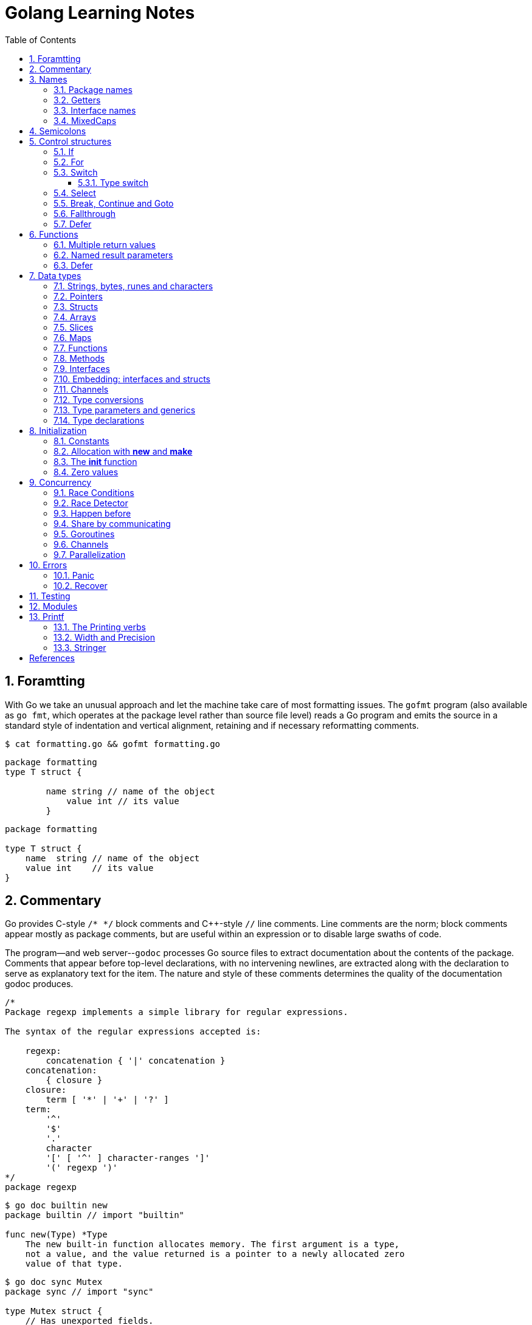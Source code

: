 = Golang Learning Notes
:page-categories: ["go"]
:page-date: 2020-04-07 09:24:39 +0800
:page-layout: post
:page-revdate: 2022-06-13 08:49:20 +0800
:page-tags: ["go"]
:toc:
:toclevels: 5
:sectnums:

== Foramtting

With Go we take an unusual approach and let the machine take care of most formatting issues. The `gofmt` program (also available as `go fmt`, which operates at the package level rather than source file level) reads a Go program and emits the source in a standard style of indentation and vertical alignment, retaining and if necessary reformatting comments.

[,sh]
----
$ cat formatting.go && gofmt formatting.go
----

[,go]
----
package formatting
type T struct {

        name string // name of the object
            value int // its value
        }
----

[,go]
----
package formatting

type T struct {
    name  string // name of the object
    value int    // its value
}
----

== Commentary

Go provides C-style `/* */` block comments and C{pp}-style `//` line comments. Line comments are the norm; block comments appear mostly as package comments, but are useful within an expression or to disable large swaths of code.

The program--and web server--`godoc` processes Go source files to extract documentation about the contents of the package. Comments that appear before top-level declarations, with no intervening newlines, are extracted along with the declaration to serve as explanatory text for the item. The nature and style of these comments determines the quality of the documentation godoc produces.

[,go]
----
/*
Package regexp implements a simple library for regular expressions.

The syntax of the regular expressions accepted is:

    regexp:
        concatenation { '|' concatenation }
    concatenation:
        { closure }
    closure:
        term [ '*' | '+' | '?' ]
    term:
        '^'
        '$'
        '.'
        character
        '[' [ '^' ] character-ranges ']'
        '(' regexp ')'
*/
package regexp
----

[,console]
----
$ go doc builtin new
package builtin // import "builtin"

func new(Type) *Type
    The new built-in function allocates memory. The first argument is a type,
    not a value, and the value returned is a pointer to a newly allocated zero
    value of that type.
----

[,console]
----
$ go doc sync Mutex
package sync // import "sync"

type Mutex struct {
    // Has unexported fields.
}
    A Mutex is a mutual exclusion lock. The zero value for a Mutex is an
    unlocked mutex.

    A Mutex must not be copied after first use.

func (m *Mutex) Lock()
func (m *Mutex) Unlock()
----

== Names

The visibility of a name outside a package is determined by whether its first character is upper case.

=== Package names

* By convention, packages are given lower case, single-word names; there should be no need for underscores or mixedCaps.
* Another convention is that the package name is the base name of its source directory; the package in `src/encoding/base64` is imported as "[.code]``encoding/base64``" but has name `base64`, not `encoding_base64` and not `encodingBase64`.
* Use the package structure to help you choose good names.
** The importer of a package will use the name to refer to its contents, so exported names in the package can use that fact to avoid stutter.
+
For instance, the buffered reader type in the `bufio` package is called `Reader`, not `BufReader`, because users see it as `bufio.Reader`, which is a clear, concise name.
 ** Moreover, because imported entities are always addressed with their package name, `bufio.Reader` does not conflict with `io.Reader`.
 ** Similarly, the function to make new instances of `ring.Ring`—which is the definition of a constructor in Go—would normally be called `NewRing`, but since `Ring` is the only type exported by the package, and since the package is called `ring`, it's called just `New`, which clients of the package see as `ring.New`.

=== Getters

* Go doesn't provide automatic support for getters and setters.
* There's nothing wrong with providing getters and setters yourself, and it's often appropriate to do so, but it's neither idiomatic nor necessary to put `Get` into the getter's name.
* If you have a field called `owner` (lower case, unexported), the getter method should be called `Owner` (upper case, exported), not `GetOwner`.
* A setter function, if needed, will likely be called `SetOwner`.
* Both names read well in practice:
+
[source,go]
----
owner := obj.Owner()
if owner != user {
    obj.SetOwner(user)
}
----

=== Interface names

* By convention, one-method interfaces are named by the method name plus an `-er` suffix or similar modification to construct an agent noun: `Reader`, `Writer`, `Formatter`, `CloseNotifier` etc.

* There are a number of such names and it's productive to honor them and the function names they capture.

* `Read`, `Write`, `Close`, `Flush`, `String` and so on have canonical signatures and meanings.

* To avoid confusion, don't give your method one of those names unless it has the same signature and meaning.

* Conversely, if your type implements a method with the same meaning as a method on a well-known type, give it the same name and signature; call your string-converter method `String` not `ToString`.

=== MixedCaps

Finally, the convention in Go is to use `MixedCaps` or `mixedCaps` rather than underscores to write multiword names.

== Semicolons

* Like C, Go's formal grammar uses semicolons to terminate statements, but unlike in C, those semicolons do not appear in the source.
+
> If the newline comes after a token that could end a statement, insert a semicolon.

* Idiomatic Go programs have semicolons only in places such as for loop clauses, to separate the initializer, condition, and continuation elements.

* They are also necessary to separate multiple statements on a line, should you write code that way.

== Control structures

* There is no `do` or `while` loop, only a slightly generalized `for`; `switch` is more flexible;

* `if` and `switch` accept an optional initialization statement like that of `for`;

* `break` and `continue` statements take an optional label to identify what to break or continue;

* and there are new control structures including a _type switch_ and a _multiway communications multiplexer_, `select`.

* There are no parentheses and the bodies must always be brace-delimited.

=== If

[,go]
----
if x > 0 {
    return y
}
----

[,go]
----
if f, err: = os.Open(name); err != nil {
   return err
}
----

=== For

[,go]
----
// Like a C for
for init; condition; post { }

// Like a C while
for condition { }

// Like a C for(;;)
for { }

// Like a C do-while
for {
    // do something
    if condition; {
        break
    }
}
----

If you're looping over an array, slice, string, or map, or reading from a channel, a `range` clause can manage the loop.

[,go]
----
for key, value := range map {
}

// If you only need the second item in the range (the value),
// use the blank identifier, an underscore, to discard the first:
for _, value := range map {
}

for index, value := range array {
}

for value := range channel {
}
----

For strings, the `range` does more work for you, breaking out individual Unicode code points by parsing the UTF-8. Erroneous encodings consume one byte and produce the replacement rune U+FFFD. (The name (with associated builtin type) `rune` is Go terminology for a single Unicode code point.)

[,go]
----
for pos, char := range "日本\x80語" { // \x80 is an illegal UTF-8 encoding
    fmt.Printf("character %#U starts at byte position %d\n", char, pos)
}
// Output:
// character U+65E5 '日' starts at byte position 0
// character U+672C '本' starts at byte position 3
// character U+FFFD '�' starts at byte position 6
// character U+8A9E '語' starts at byte position 7
----

Go has no comma operator and `pass:c[++]` and `--` are statements not expressions. Thus if you want to run multiple variables in a for you should use parallel assignment (although that precludes {pp} and --).

[,go]
----
// Reverse a
for i, j := 0, len(a)-1; i < j; i, j = i+1, j-1 {
    a[i], a[j] = a[j], a[i]
}
----

=== Switch

Go's switch is more general than C's.

* The expressions need not be constants or even integers,
* the cases are evaluated top to bottom until a match is found,
* and if the `switch` has no expression it switches on `true`.
* It's therefore possible--and idiomatic--to write an `if-else-if-else` chain as a `switch`.
* There is no automatic fall through, but cases can be presented in comma-separated lists.
* Although they are not nearly as common in Go as some other C-like languages, `break` statements can be used to terminate a `switch` early.
* Sometimes, though, it's necessary to break out of a surrounding loop, not the switch, and in Go that can be accomplished by putting a label on the loop and "breaking" to that label.
* Of course, the `continue` statement also accepts an optional label but it applies only to loops.

[,go]
----
switch os := runtime.GOOS; os {
case "darwin":
	fmt.Println("OS X.")
case "linux":
	fmt.Println("Linux.")
default:
	// freebsd, openbsd,
	// plan9, windows...
	fmt.Printf("%s.\n", os)
}
----

[,go]
----
Loop:
    for n := 0; n < len(src); n += size {
        switch {
        case src[n] < sizeOne:
            if validateOnly {
                break
            }
            size = 1
            update(src[n])

        case src[n] < sizeTwo:
            if n+1 >= len(src) {
                err = errShortInput
                break Loop
            }
            if validateOnly {
                break
            }
            size = 2
            update(src[n] + src[n+1]<<shift)
        }
    }
----

==== Type switch

A switch can also be used to discover the dynamic type of an interface variable.

* Such a _type switch_ uses the syntax of a _type assertion_ with the keyword `type` inside the parentheses.
* If the switch declares a variable in the expression, the variable will have the corresponding type in each clause.
* It's also idiomatic to reuse the name in such cases, in effect declaring a new variable with the same name but a different type in each case.

[,go]
----
var t interface{}
t = functionOfSomeType()
switch t := t.(type) {
default:
	fmt.Printf("unexpected type %T\n", t) // %T prints whatever type t has
case bool:
	fmt.Printf("boolean %t\n", t) // t has type bool
case int:
	fmt.Printf("integer %d\n", t) // t has type int
case *bool:
	fmt.Printf("pointer to boolean %t\n", *t) // t has type *bool
case *int:
	fmt.Printf("pointer to integer %d\n", *t) // t has type *int
}
----

=== Select

The `select` statement lets a goroutine wait on multiple communication operations.

A `select` blocks until one of its cases can run, then it executes that case. It chooses one at random if multiple are ready. 

The `default` case in a `select` is run if no other case is ready.

Use a `default` case to try a send or receive without blocking:

[source,go]
----
func main() {
	tick := time.Tick(100 * time.Millisecond)
	boom := time.After(500 * time.Millisecond)
	for {
		select {
		case <-tick:
			fmt.Println("tick.")
		case <-boom:
			fmt.Println("BOOM!")
			return
		default:
			fmt.Println("    .")
			time.Sleep(50 * time.Millisecond)
		}
	}
}
----

=== Break, Continue and Goto

A `break` statement terminates execution of the *innermost* `for`, `switch`, or `select` statement within the same function.

A `continue` statement begins the next iteration of the *innermost* `for` loop at its post statement within the same function. 

A `goto` statement transfers control to the statement with the corresponding *label* within the same function. 

[source,go]
----
func main() {
	tick := time.Tick(100 * time.Millisecond)
	boom := time.After(500 * time.Millisecond)

RawLoop:
	for {
		select {
		case <-tick:
			fmt.Println("tick.")
			continue RawLoop // just for demo, needless
		case <-boom:
			fmt.Println("BOOM!")
			break RawLoop
		default:
			fmt.Println(".   .")
			time.Sleep(50 * time.Millisecond)
			goto RawLoop // just for demo, needless
		}
	}
}
----

=== Fallthrough

A `fallthrough` statement transfers control to the first statement of the next case clause in an expression `switch` statement. It may be used only as the final non-empty statement in such a clause. 

[source,go]
----
switch {
case 10 > 11:
	fmt.Println("10 > 11")
case 1 < 5:
	fmt.Println("1 < 5")
	fallthrough
case 1 > 10:
	fmt.Println("1 > 10 ?")
}
// Output:
// 1 < 5
// 1 > 10 ?
----

=== Defer

A `defer` statement invokes a function whose execution is deferred to the moment the surrounding function returns, either because the surrounding function executed a return statement, reached the end of its function body, or because the corresponding goroutine is panicking. 

[source,go]
----
defer func() {
	e := recover()
	fmt.Printf("%s\n", e)
}()

defer func() {
	fmt.Println(". . .")
}()

panic(fmt.Sprintf("Oops, I'm NOT myself."))
// Output:
// . . .
// Oops, I'm NOT myself.
----

[source,go]
----
godir, err := os.Open("/usr/local/go")
if err != nil {
	log.Printf("%s\n", err)
	defer godir.Close()
}
----

== Functions

=== Multiple return values

[,go]
----
func (file *File) Write(b []byte) (n int, err error)
----

=== Named result parameters

* The return or result "parameters" of a Go function can be given names and used as regular variables, just like the incoming parameters.

* When named, they are initialized to the zero values for their types when the function begins;

* if the function executes a `return` statement with no arguments, the current values of the result parameters are used as the returned values.

=== Defer

* Go's `defer` statement schedules a function call (the _deferred_ function) to be run immediately before the function executing the `defer` returns.

* The arguments to the deferred function (which include the receiver if the function is a method) are evaluated when the _defer_ executes, not when the _call_ executes.
+
[source,go]
----
func main() {
	v := 10
	defer fmt.Println(3 * v) // 30

	defer func() {
		fmt.Println(v) // 20
	}()

	defer func(x int) {
		fmt.Println(x) // 10
	}(v)

	v = 20
	_ = v
}

// Output:
// 10
// 20
// 30
----

* It's an unusual but effective way to deal with situations such as resources that must be released regardless of which path a function takes to return.
+
[source,go]
----
func ReadFile(filename string) ([]byte, error) {
    f, err := os.Open(filename)
    if err != nil {
        return nil, err
    }
    defer f.Close()
    return ReadAll(f)
}
----

* Deferred functions are executed in LIFO order (stacking style).
+
[source,go]
----
for i := 0; i < 5; i++ {
	defer fmt.Printf("%d ", i)
}
// Output:
// 4 3 2 1 0
----
+
[source,go]
----
// All function values created by this loop "capture"
// and share the same variable—an addressable storage location,
// not its value at that particular moment.
for i := 0; i < 5; i++ {
    defer func() {
        fmt.Print(i, " ")
    }()
}
// Output:
// 5 5 5 5 5
----
+
[source,go]
----
for i := 0; i < 5; i++ {
    // declares inner i, intialized to outer i
    i := i
    defer func() {
        fmt.Print(i, " ")
    }()
}
// Output:
// 4 3 2 1 0
----

== Data types

[source,go]
----
// any is an alias for interface{} and is equivalent to interface{} in all ways.
// (go1.18)
any

// comparable is an interface that is implemented by all comparable types
// (booleans, numbers, strings, pointers, channels, arrays of comparable types,
// structs whose fields are all comparable types). The comparable interface may
// only be used as a type parameter constraint, not as the type of a variable.
// (go1.18)
comparable

bool // true false

string

int8  int16  int32  int64
uint8 uint16 uint32 uint64 uintptr
int uint // either 32 or 64 bits

byte // alias for uint8

rune // alias for int32
     // represents a Unicode code point

float32 float64

complex64 complex128

// more types
pointers structs array slices maps functions interfaces channels
----

=== Strings, bytes, runes and characters

* Go source code is always UTF-8.
* A string holds arbitrary bytes.
* A string literal, absent byte-level escapes, always holds valid UTF-8 sequences.
* Those sequences represent Unicode code points, called runes.
* No guarantee is made in Go that characters in strings are normalized.

[,go]
----
const nihongo = "日本語"
for _, runeValue := range nihongo {
	fmt.Printf("%#U ", runeValue)
}
fmt.Println()
// U+65E5 '日' U+672C '本' U+8A9E '語'

for index := 0; index < len(nihongo); index++ {
	fmt.Printf("%x ", nihongo[index])
}
fmt.Println()
// e6 97 a5 e6 9c ac e8 aa 9e

for index := 0; index < len(nihongo); index++ {
	fmt.Printf("%q ", nihongo[index])
}
fmt.Println()
// 'æ' '\u0097' '¥' 'æ' '\u009c' '¬' 'è' 'ª' '\u009e'

for index := 0; index < len(nihongo); index++ {
	fmt.Printf("%+q ", nihongo[index])
}
fmt.Println()
// '\u00e6' '\u0097' '\u00a5' '\u00e6' '\u009c' '\u00ac' '\u00e8' '\u00aa' '\u009e'
----


=== Pointers

[,go]
----
// A pointer holds the memory address of a value.
// Unlike C, Go has no pointer arithmetic.

// The type `*T` is a pointer to a `T` value. Its zero value is `nil`.
var p *int

i := 42
// The `&` operator generates a pointer to its operand.
p = &i

// The `*` operator ("dereferencing" or "indirecting") denotes the pointer's underlying value.
*p = 21
----

=== Structs

[,go]
----
// A struct is a collection of fields.
type Vertex struct {
    X, Y int
}

var (
    // A struct literal denotes a newly allocated struct value by listing the values of its fields.
    v1 = Vertex{1, 2}  // has type Vertex

    // You can list just a subset of fields by using the Name: syntax.
    // (And the order of named fields is irrelevant.)
    v2 = Vertex{X: 1}  // Y:0 is implicit
    v3 = Vertex{}      // X:0 and Y:0

    // The special prefix & returns a pointer to the struct value
    p  = &Vertex{1, 2} // has type *Vertex
)

func main() {
    // Struct fields are accessed using a dot.
    p.X = 1e9
    fmt.Println(v1, p, v2, v3)
}
----

=== Arrays

* The type `[n]T` is an array of `n` values of type `T`.

* Arrays are values. Assigning one array to another copies all the elements.
+
In particular, if you pass an array to a function, it will receive a copy of the array, not a pointer to it.

* The size of an array is part of its type.
+
The types `[10]int` and `[20]int` are distinct, so arrays cannot be resized.

[,go]
----
var a [2]string
a[0] = "Hello"
a[1] = "World"

// an array literal
primes := [6]int{2, 3, 5, 7, 11, 13}
----

=== Slices

* A slice, on the other hand, is a dynamically-sized, flexible view into the elements of an array.

* The type `[]T` is a slice with elements of type `T`.

* A slice is formed by specifying two indices, a low and high bound, separated by a colon:
+
[,go]
----
// This selects a half-open range which includes the first element, but excludes the last one.
a[low : high]
----

* The following expression creates a slice which includes elements 1 through 3 of `a`:
+
[,go]
----
a[1:4]
----

*Slices are like references to arrays*

* A slice does not store any data, it just describes a section of an underlying array.

* A slice hold references to an underlying array, and if you assign one slice to another, both refer to the same array.

* Changing the elements of a slice modifies the corresponding elements of its underlying array.

* Other slices that share the same underlying array will see those changes.

*Slice literals*

* A slice literal is like an array literal without the length.
+
[,go]
----
[]bool{true, true, false}
----

*Slice defaults*

* When slicing, you may omit the high or low bounds to use their defaults instead.
* The default is zero for the low bound and the length of the slice for the high bound.
+
[,go]
----
// For the array
var a [10]int
// these slice expressions are equivalent:
a[0:10]
a[:10]
a[0:]
a[:]
----

*Slice length and capacity*

* A slice has both a _length_ and a _capacity_.

* The length of a slice is the number of elements it contains.

* The capacity of a slice is the number of elements in the underlying array, counting from the first element in the slice.

* The length and capacity of a slice `s` can be obtained using the expressions `len(s)` and `cap(s)`.

* You can extend a slice's length by re-slicing it, provided it has sufficient capacity.

*Nil slices*

* The zero value of a slice is `nil`.
* A `nil` slice has a length and capacity of 0 and has no underlying array.

*Appending to a slice*

* It is common to append new elements to a slice, and so Go provides a built-in `append` function.
+
[,go]
----
  func append(s []T, vs ...T) []T
----

* The resulting value of `append` is a slice containing all the elements of the original slice plus the provided values.
* If the backing array of `s` is too small to fit all the given values a bigger array will be allocated. The returned slice will point to the newly allocated array.
+
[,go]
----
  var s []int

  // append works on nil slices.
  s = append(s, 0)

  // The slice grows as needed.
  s = append(s, 1)

  // We can add more than one element at a time.
  s = append(s, 2, 3, 4)
----

=== Maps

* Maps are a convenient and powerful built-in data structure that associate values of one type (the key) with values of another type (the element or value).

* The *key* can be of any type that is _comparable_ for which the _equality operator_ is defined.
+
The language spec defines the https://go.dev/ref/spec#Comparison_operators[Comparison operators] precisely, in short, _comparable_ types are boolean, numeric, string, pointer, channel, and interface types, and structs or arrays that contain only those types.<<BLOGMAPS>>
+
Notably absent from the list are slices, maps, and functions; these types cannot be compared using `==`, and may not be used as map keys.

* Slices cannot be used as map keys, because equality is not defined on them.

* Like slices, maps hold references to an underlying data structure.
+
If you pass a map to a function that changes the contents of the map, the changes will be visible in the caller.

* The zero value of a map is `nil`.
+
A `nil` map has no keys, nor can keys be added.

* Map literals are like struct literals, but the keys are required.
+
[,go]
----
var m map[string]int // <nil>
m = map[string]int{
    "hello": 100,
    "world": 200,
}
----

* The `make` function returns a map of the given type with an optional capacity hint as arguments, initialized and ready for use.
+
[,go]
----
// m := make(map[string]int, 100)
m := make(map[string]int)

// insert or update an element
m["Answer"] = 42

// delete an element:
// The delete function doesn’t return anything, and will do nothing if the specified key doesn’t exist.
delete(m, "Answer")

// retrieve an element
// If the requested key doesn’t exist, we get the value type’s zero value. 
v := m["Answer"]

// test that a key is present with a two-value assignment
v, ok := m["Answer"]
----

=== Functions

* Functions are values too. They can be passed around just like other values.

* Function values may be used as function arguments and return values.

* Go functions may be closures.

** A closure is a function value that references variables from outside its body.

** The function may access and assign to the referenced variables; in this sense the function is "bound" to the variables.
+
[source,go]
----
func adder() func(int) int {
	sum := 0
	return func(x int) int {
		sum += x
		return sum
	}
}

func w(s func(int) int, i int) int {
	return s(i)
}

func main() {
	pos, neg := adder(), adder()
	for i := 1; i <= 3; i++ {
		fmt.Printf("%+d, %+2d\n", w(pos, i), neg(-i))
	}
}

// Output:
// +1, -1
// +3, -3
// +6, -6
----

=== Methods

* Go does not have classes.
+
However, you can define methods on any _named type_ (except a pointer or an interface).

* A method is a function with a special receiver argument.
+
The receiver appears in its own argument list between the `func` keyword and the method name.
+
You can only declare a method with a receiver whose type is defined in the same package as the method.

*Choosing a value or pointer receiver*

* There are two reasons to use a pointer receiver.

** The first is so that the method can modify the value that its receiver points to.

** The second is to avoid copying the value on each method call.
+
This can be more efficient if the receiver is a large struct, for example.

* In general, all methods on a given type should have either value or pointer receivers, but not a mixture of both.

* The rule about pointers vs. values for receivers is that value methods can be invoked on pointers and values, but pointer methods can only be invoked on pointers.
+
This rule arises because pointer methods can modify the receiver; invoking them on a value would cause the method to receive a copy of the value, so any modifications would be discarded. The language therefore disallows this mistake.
+
There is a handy exception, though. When the value is addressable, the language takes care of the common case of invoking a pointer method on a value by inserting the address operator automatically.
+
[,go]
----
package bufio // import "bufio"

func (b *Reader) Read(p []byte) (n int, err error)

func (b *Writer) Write(p []byte) (nn int, err error)
----

*Nil is a valid receiver value*

* Just as some functions allow nil pointers as arguments, so do some methods for their receiver, especially if `nil` is a meaningful zero value of the type, as with maps and slices.

* When you define a type whose methods allow `nil` as a receiver value, it's worth pointing this out explicitly in its documentation comment.

=== Interfaces

An interface type defines a *type set*.

* A variable of interface type can store a value of any type that is in the type set of the interface. Such a type is said to _implement the interface_.

* The value of an uninitialized variable of interface type is `nil`.

* An interface type is specified by a list of *interface elements*.
+
An interface element is either a *method* or a *type* element, where a type element is a union of one or more type terms. A type term is either a single type or a single underlying type. 

Interfaces in Go provide a way to specify the behavior of an object: _if something can do this, then it can be used here_.

*Interfaces are implemented implicitly*

* A type implements an interface by implementing its methods. There is no explicit declaration of intent, no "implements" keyword.

* Implicit interfaces decouple the definition of an interface from its implementation, which could then appear in any package without prearrangement.

*Interface values*

* Under the hood, interface values can be thought of as a tuple of a value and a concrete type:
+
An interface value holds a value of a specific underlying concrete type.
+
[,subs="+quotes"]
----
_(value, type)_
----

* Calling a method on an interface value executes the method of the same name on its underlying type.

*Interface values with nil underlying values*

* If the concrete value inside the interface itself is nil, the method will be called with a *nil receiver*.

* In some languages this would trigger a null pointer exception, but in Go it is common to write methods that gracefully handle being called with a nil receiver.

* Note that an interface value that holds a nil concrete value is itself non-nil.
+
[source,go]
----
type I interface {
	M()
}

type T struct{}

func (t *T) M() {
	if t == nil {
		fmt.Println("<nil receiver>")
		return
	}
}

func main() {
	var i I // `i` is nil
	// i.M() // runtime error: invalid memory address or nil pointer dereference
	var t *T
	i = t // `i` is not nil, but the concrete type `t` is nil
	i.M()
	fmt.Printf("%v, %T\n", i, i)

	i = &T{} // the concrete type `t` is not nil
	i.M()
	fmt.Printf("%v, %T\n", i, i)
}

// Output:
// <nil receiver>
// <nil>, *main.T
// &{}, *main.T
----

*Nil interface values*

* A nil interface value holds neither value nor concrete type.
* Calling a method on a nil interface is a run-time error because there is no type inside the interface tuple to indicate which concrete method to call.
+
[,go]
----
var i I
fmt.Printf("(%v, %T)\n", i, i)
i.M()
// (<nil>, <nil>)
// panic: runtime error: invalid memory address or nil pointer dereference
----

*The empty interface*

* The interface type that specifies zero methods is known as the empty interface:
+
[,go]
----
interface{}
----

* An empty interface may hold values of any type. (Every type implements at least zero methods.)
* Empty interfaces are used by code that handles values of unknown type.
* For convenience, the predeclared type `any` is an alias for the empty interface.
+
[,console]
----
$ go doc builtin.any
package builtin // import "builtin"

type any = interface{}
    any is an alias for interface{} and is equivalent to interface{} in all
    ways.
----

*Basic interfaces*

* Interfaces whose type sets can be defined entirely by a list of methods are called *basic interfaces*.
+
[source,go]
----
// A simple File interface.
interface {
	Read([]byte) (int, error)
	Write([]byte) (int, error)
	Close() error
}
----

*Embedded interfaces*

* In a slightly more general form an interface T may use a (possibly qualified) interface type name E as an interface element, which is called *embedding* interface E in T.

* The type set of T is the *intersection* of the type sets defined by T's explicitly declared methods and the type sets of T’s embedded interfaces.
+
In other words, the type set of T is the set of all types that implement all the explicitly declared methods of T and also all the methods of E. 
+
[source,go]
----
type Reader interface {
	Read(p []byte) (n int, err error)
	Close() error
}

type Writer interface {
	Write(p []byte) (n int, err error)
	Close() error
}

// ReadWriter's methods are Read, Write, and Close.
type ReadWriter interface {
	Reader  // includes methods of Reader in ReadWriter's method set
	Writer  // includes methods of Writer in ReadWriter's method set
}
----

*  When embedding interfaces, methods with the same names must have identical signatures.
+
[source,go]
----
type ReadCloser interface {
	Reader   // includes methods of Reader in ReadCloser's method set
	Close()  // illegal: signatures of Reader.Close and Close are different
}
----

*General interfaces*

> Azure AI | ChatGPT 4
>
> In Go, *general interfaces* are used to define *type constraints* for *type parameters* in *generic* functions and data structures. [ChatGpt4]
>
> [source,go]
> ----
> // Comparable is an interface that defines a type constraint using
> // a union of types (int, float64, and string). This means that a
> // type parameter satisfying the Comparable constraint must be one
> // of these types.
> type Comparable interface {
> 	int | float64 | string
> }
> 
> // The Max function is defined as a generic function using the type
> // parameter T. The type parameter is specified within square brackets
> // ([T Comparable]). It means that the function can work with any type
> // T that satisfies the Comparable constraint.
> func Max[T Comparable](a, b T) T {
> 	if a > b {
> 		return a
> 	}
> 	return b
> }
> 
> // The Max function is called with different types of arguments (int,
> // float64, and string). The type parameter T is replaced with the actual
> // type of the arguments at each call, allowing the function to work with
> // different types while maintaining type safety.
> func main() {
> 	fmt.Println(Max(3, 4))           // int
> 	fmt.Println(Max(2.5, 3.7))       // float64
> 	fmt.Println(Max("apple", "cat")) // string
> }
> ----
>
> In summary, while you can't assign a concrete type to a general interface, general interfaces are used to specify what types can be used with a generic function or data structure.
>
> These type constraints allow you to create flexible and reusable generic code while maintaining type safety.

* In their most general form, an interface element may also be an arbitrary type term `T`, or a term of the form `~T` specifying the *underlying type* `T`, or a union of terms `t1|t2|…|tn`.

* By construction, an interface's type set never contains an interface type.
+
[,go]
----
// An interface representing only the type int.
interface {
	int
}

// An interface representing all types with underlying type int.
interface {
	~int
}

// An interface representing all types with underlying type int that implement the String method.
interface {
	~int
	String() string
}

// An interface representing an empty type set: there is no type that is both an int and a string.
//
// This code defines an interface that no concrete type satisfies because there is no type that is
// both an int and a string. It is not the same as an empty interface (interface{}), which any type
// can satisfy. This code snippet is used to illustrate the concept of an unsatisfiable interface
// in the Go language specification. (Azure AI | ChatGPT 4)
// 
// While this interface can be compiled, it cannot be used in practical terms because no type can
// satisfy the constraints. It's a theoretical construct to show the capabilities and limitations of
// the type constraint system in Go. (Azure AI | ChatGPT 4)
interface {
	int
	string
}
----

* In a term of the form `~T`, the underlying type of `T` must be itself, and `T` cannot be an interface.
+
--
> Azure AI | ChatGPT 4
>
> The tilde symbol `~` defines a type set constraint that includes the underlying type of T as well as any other types whose underlying type is the same as T.
>
> In this context, "underlying type" refers to the actual type without any type aliases or defined types based on it.
>
> * "The underlying type of T must be itself": This means that when defining a type set constraint using `~T`, the type T must not be a type alias or a defined type based on another type. Instead, T must be a "base" type, such as int, float64, or a struct type.
>
> * "T cannot be an interface": This condition states that the type T in a type set constraint using ~T should not be an interface type. This is because interface types don't have a specific underlying type that can be used in the type set definition.
--
+
[,go]
----
type MyInt int

type MyI interface {
	~[]byte  // the underlying type of []byte is itself
	~MyInt   // illegal: the underlying type of MyInt is not MyInt
	~error   // illegal: error is an interface
}
----

* Union elements denote unions of type sets:
+
[,go]
----
// The Float interface represents all floating-point types
// (including any named types whose underlying types are
// either float32 or float64).
type Float interface {
	~float32 | ~float64
}
----

*Generality*

* If a type exists only to implement an interface and will never have exported methods beyond that interface, there is no need to export the type itself.

* Exporting just the interface makes it clear the value has no interesting behavior beyond what is described in the interface.

* It also avoids the need to repeat the documentation on every instance of a common method.

* In such cases, the constructor should return an interface value rather than the implementing type.

*Interface conversions and type assertions*

* A type assertion provides access to an interface value's underlying concrete value.
+
[,go]
----
t := i.(T)
----
+
This statement asserts that the interface value `i` holds the concrete type `T` and assigns the underlying `T` value to the variable `t`.
+
If `i` does not hold a `T`, the statement will trigger a panic.

* To test whether an interface value holds a specific type, a type assertion can return two values: the underlying value and a boolean value that reports whether the assertion succeeded.
+
[,go]
----
t, ok := i.(T)
----
+
If `i` holds a `T`, then `t` will be the underlying value and `ok` will be `true`.
+
If not, `ok` will be `false` and `t` will be the zero value of type `T`, and no panic occurs.

*Type switches*

* The declaration in a type switch has the same syntax as a type assertion `i.(T)`, but the specific type `T` is replaced with the keyword `type`.
+
[,go]
----
switch v := i.(type) {
case T:
    // here v has type T
case S:
    // here v has type S
default:
    // no match; here v has the same type as i
}
----

=== Embedding: interfaces and structs

* Go does not provide the typical, type-driven notion of subclassing, but it does have the ability to "`borrow`" pieces of an implementation by embedding types within a struct or interface.
+
[,go]
----
  package io // import "io"

  type Reader interface {
      Read(p []byte) (n int, err error)
  }

  type Writer interface {
      Write(p []byte) (n int, err error)
  }

  // ReadWriter is the interface that combines the Reader and Writer interfaces.
  type ReadWriter interface {
      Reader
      Writer
  }
----
+
[,go]
----
  package bufio // import "bufio"

  type Reader struct {
      // Has unexported fields.
  }

  func (b *Reader) Read(p []byte) (n int, err error)

  type Writer struct {
      // Has unexported fields.
  }

  func (b *Writer) Write(p []byte) (nn int, err error)

  // ReadWriter stores pointers to a Reader and a Writer.
  // It implements io.ReadWriter.
  type ReadWriter struct {
      *Reader
      *Writer
  }
----

* There's an important way in which embedding differs from subclassing.

** When we embed a type, the methods of that type become methods of the outer type, but when they are invoked the receiver of the method is the inner type, not the outer one.
+
For example, when the `Read` method of a `bufio.ReadWriter` is invoked, the receiver is the `reader` field of the `ReadWriter`, not the `ReadWriter` itself.
+
[,go]
----
type Reader struct {
}

func (r *Reader) Read() {
	fmt.Println("Read")
}

type Writer struct {
}

func (r *Writer) Write() {
	fmt.Println("Write")
}

type ReadWriter struct {
	*Reader
	*Writer
}

func main() {
	rw := ReadWriter{}
	rw.Read() // same as rw.Reader.Read()
	rw.Reader.Read()
	// Output:
	// Read
	// Read
}
----
* Embedding types introduces the problem of name conflicts but the rules to resolve them are simple.
** First, a field or method `X` hides any other item `X` in a more deeply nested part of the type.
** Second, if the same name appears at the same nesting level, it is usually an error.
+
However, if the duplicate name is never mentioned in the program outside the type definition, it is OK.
+
This qualification provides some protection against changes made to types embedded from outside; there is no problem if a field is added that conflicts with another field in another subtype if neither field is ever used.

=== Channels

* Channels are a typed conduit through which you can send and receive values with the channel operator, `+<-+`.
+
[,go]
----
ch <- v    // Send v to channel ch.
v := <-ch  // Receive from ch, and assign value to v.

// (The data flows in the direction of the arrow.)
----

* Like maps and slices, channels must be created before use:
+
[,go]
----
// By default, sends and receives block until the other side is ready.
// This allows goroutines to synchronize without explicit locks or condition variables.
blockChan := make(chan int)

// Sends to a buffered channel block only when the buffer is full.
// Receives block when the buffer is empty.
bufChan := make(chan int, 100)
----

* A sender can `close` a channel to indicate that no more values will be sent.

** After calling close, and after any previously sent values have been received, receive operations will return the zero value for the channel's type without blocking. 

** Note that it is only necessary to close a channel if the receiver is looking for a close. Closing the channel is a control signal on the channel indicating that no more data follows.

** The multi-valued assignment form of the receive operator reports whether a received value was sent before the channel was closed.
+
[,go]
----
// ok is false if there are no more values to receive and the channel is closed.
v, ok := <-ch
----

** The loop for `v := range c` receives values from the channel repeatedly until it is closed.

** Attempting to close an already-closed channel causes a panic, as does closing a nil channel.

** Sending to a closed channel causes a run-time panic.

** *Note*: Only the sender should close a channel, never the receiver.
+
Sending on a closed channel will cause a panic.

** *Another note*: Channels aren't like files; you don't usually need to close them.
+
Closing is only necessary when the receiver must be told there are no more values coming, such as to terminate a `range` loop.

* A channel may be constrained only to send or only to receive by assignment or explicit conversion.
+
[,go]
----
func main() {
	var (
		_ = make(chan int)   // bidirectional
		_ = make(<-chan int) // receive-only
		_ = make(chan<- int) // send-only
	)

	ch := make(chan int)

	// send-only
	go func(ch chan<- int) {
		for i := 0; i < 3; i++ {
			ch <- i
		}
		close(ch)
	}(ch)

	// receive-only
	go func(ch <-chan int) {
		for v := range ch {
			fmt.Println(v)
		}
	}(ch)

	time.Sleep(time.Millisecond)
	// Output:
	// 0
	// 1
	// 2
}
----
+
[,go]
----
func main() {
	ch1 := make(chan int)
	ch2 := make(chan int, 2) // buffering channel
	quit := make(chan int)

	go func() {
		for i := 1; ; i++ {
			ch1 <- 2 * i
			time.Sleep(time.Duration(rand.Intn(1e3)) * time.Millisecond)
		}
	}()

	go func(ch chan<- int) {
		for i := 1; ; i++ {
			ch <- 2*i + 1
			time.Sleep(time.Duration(rand.Intn(1e3)) * time.Millisecond)
		}
	}(ch2)

	go func() {
		<-time.After(time.Duration(5e3) * time.Millisecond)
		quit <- 0
	}()

	//  The select statement lets a goroutine wait on multiple communication operations.
	//  A select blocks until one of its cases can run, then it executes that case.
	//  It chooses one at random if multiple are ready.
	ch3 := make(chan int)
	timeout := time.After(500 * time.Millisecond)

	go func() {
		defer close(ch3)
		for {
			// multiplexing: ch1 + ch2 => ch3
			select {
			case ch3 <- <-ch1:
			case ch3 <- <-ch2:
			case <-timeout:
				fmt.Println("You're too slow.")
				return
			case <-quit:
				fmt.Println("Quit.")
				return
			}
		}
	}()

	for v := range ch3 {
		fmt.Println(v)
	}
}
----

=== Type conversions

The expression `T(v)` converts the value `v` to the type `T`.

[,go]
----
// Some numeric conversions:

var i int = 42
var f float64 = float64(i)
var u uint = uint(f)

// Or, put more simply:

i := 42
f := float64(i)
u := uint(f)
----

=== Type parameters and generics

Go functions can be written to work on multiple types using type parameters. The type parameters of a function appear between brackets, before the function's arguments.

[,go]
----
func Index[T comparable](s []T, x T) int
----

This declaration means that `s` is a slice of any type `T` that fulfills the built-in constraint `comparable`. `x` is also a value of the same type.

`comparable` is a useful constraint that makes it possible to use the `==` and `!=` operators on values of the type.

[,go]
----
func main() {
	si := []int{10, 20, 15, -10}
	fmt.Println(Index(si, 15))

	ss := []string{"foo", "bar", "baz"}
	fmt.Println(Index(ss, "buz"))
}
// Output:
// 2
// -1

// Index returns the index of x in s, or -1 if not found.
func Index[T comparable](s []T, x T) int {
	for i, v := range s {
		// v and x are type T, which has the comparable
		// constraint, so we can use == here.
		if x == v {
			return i
		}
	}
	return -1
}
----

In addition to _generic functions_, Go also supports generic types. A type can be parameterized with a type parameter, which could be useful for implementing _generic data structures_.

[,go]
----
package main

import (
	"fmt"
	"strings"

	"golang.org/x/exp/constraints"
)

type ComparableOrdered interface {
	comparable
	constraints.Ordered
}

// List represents a singly-linked list that holds
// values of `ComparableOrdered` type.
type List[T ComparableOrdered] struct {
	next *List[T]
	val  T
}

func (head *List[T]) append(vals ...T) {
	var a = func(val T) {
		tail := head
		for tail.next != nil {
			tail = tail.next
		}
		tail.next = &List[T]{val: val}
	}
	for _, val := range vals {
		a(val)
	}
}
func (head *List[T]) max() T {
	max := head.val
	node := head.next
	for node != nil {
		if node.val > max {
			max = node.val
		}
		node = node.next
	}
	return max
}

func (head *List[T]) String() string {
	var b strings.Builder
	node := head
	for node != nil {
		fmt.Fprintf(&b, "%v", node.val)
		node = node.next
		if node != nil {
			fmt.Fprint(&b, " -> ")
		}
	}
	return b.String()
}

func main() {
	list := &List[int]{val: 20}
	list.append(10, 30, 60)
	list.append(40)
	fmt.Printf("list: %v\n", list)
	fmt.Printf("max: %v", list.max())
	// Output:
	// list: 20 -> 60 -> 30 -> 10 -> 40
	// max: 60
}
----

=== Type declarations

A type declaration binds an identifier, the type name, to a type. Type declarations come in two forms: alias declarations and type definitions. 

// TODO

== Initialization

=== Constants

* Constants are declared like variables, but with the `const` keyword.
* Constants cannot be declared using the `:=` syntax.
* Constants are created at compile time, even when defined as locals in functions, and can only be numbers, characters (runes), strings or booleans.
* Because of the compile-time restriction, the expressions that define them must be constant expressions, evaluatable by the compiler.
* In Go, enumerated constants are created using the `iota` enumerator.
+
[,go]
----
type Weekday int

const (
    Sunday Weekday = iota + 1 // iota: 0 ~ Sunday    : 1
    _                         // iota: 1 ~ iota increased
    // comments               // iota: 1 ~ skip: comment
                              // iota: 1 ~ skip: empty line
    Monday                    // iota: 2 ~ Monday    : 3
    Tuesday                   // iota: 3 ~ Monday    : 4
    Wednesday                 // iota: 4 ~ Monday    : 5
    Thursday                  // iota: 5 ~ Monday    : 6
    Friday                    // iota: 6 ~ Monday    : 7
    Saturday                  // iota: 7 ~ Monday    : 8
)
----
+
[,txt]
----
iota (noun)
/aɪˈəʊtə/
/aɪˈəʊtə/

1. [singular] (usually used in negative sentences) an extremely small amount
    There is not one iota of truth (= no truth at all) in the story.
    I don't think that would help one iota.
2. the 9th letter of the Greek alphabet (I, ι)

ref: https://www.oxfordlearnersdictionaries.com/us/definition/english/iota
----

=== Allocation with *new* and *make*

* Go has two allocation primitives, the built-in functions `new` and `make`.
+
They do different things and apply to different types, which can be confusing, but the rules are simple.

* `new` is a built-in function that allocates memory, but unlike its namesakes in some other languages it does not initialize the memory, it only zeros it.
+
That is, `new(T)` allocates zeroed storage for a new item of type `T` and returns its address, a value of type `*T`.
+
In Go terminology, it returns a pointer to a newly allocated zero value of type `T`.
+
Since the memory returned by `new` is zeroed, it's helpful to arrange when designing your data structures that the zero value of each type can be used without further initialization.
+
This means a user of the data structure can create one with `new` and get right to work.
+
For example, the documentation for `bytes.Buffer` states that "the zero value for Buffer is an empty buffer ready to use."

* The built-in function `make(T, args)` serves a purpose different from `new(T)`.
+
It creates slices, maps, and channels only, and it returns an initialized (not zeroed) value of type `T` (not `*T`).
+
The reason for the distinction is that these three types represent, under the covers, references to data structures that must be initialized before use.
+
[,go]
----
var p *[]int = new([]int)       // allocates slice structure; *p == nil; rarely useful
var v  []int = make([]int, 100) // the slice v now refers to a new array of 100 ints

// Unnecessarily complex:
var p *[]int = new([]int)
*p = make([]int, 100, 100)

// Idiomatic:
v := make([]int, 100)
----

=== The *init* function

* Each source file can define its own niladic `init` function to set up whatever state is required.
* Actually each file can have multiple init functions.
* `init` is called after all the variable declarations in the package have evaluated their initializers, and those are evaluated only after all the imported packages have been initialized.

[,go]
----
package hello

import (
	"fmt"
)

func init() {
	fmt.Print("hello ")
}
----

[,go]
----
package world

import (
	"fmt"
	_ "hello"
)

func init() {
	fmt.Print("world")
}
----

[,go]
----
package main

import (
	"fmt"
	_ "world"
)

const mark = "!"

func init() {
	fmt.Print(mark)
}

func main() {
    // Output:
    // hello world!
}
----

=== Zero values

Variables declared without an explicit initial value are given their zero value.

The zero value is:

* `0` for numeric types,
* `false` for the boolean type,
* `""` (the empty string) for strings,
* `nil` for the pointers, slices, maps, functions, interfaces, channels,

== Concurrency

=== Race Conditions

* A *race condition* is a situation in which the program does not give the correct result for some interleaving of the operations of multiple goroutines.
* A *data race*, that is, a particular kind of race condition, occurs whenever two goroutines access the same variable concurrently and at least one of the accesses is a write.
+
It follows from this definition that there are three ways to avoid a data race.

** The first way is not to write the variable.
** The second way (_channels: share memory by communication_) to avoid a data race is to avoid accessing the variable from multiple goroutines.
** The third way (_mutual exclusion_: `sync.Mutex`, `sync.RWMutex`) to avoid a data race is to allow many goroutines to access the variable, but only one at a time.

* Synchronization is about more than just the order of execution of multiple goroutines; synchronization also affets memory.

=== Race Detector

* The race detector (just add the `-race` flag to your `go build`, `go run`, or `go test` command) studies this steam of events, looking for cases in which one goroutine reads or writes a shared variables that was most recently written by a different goroutine without an intervening synchronization operation.
* The race detector reports all data races that wre actually executed. However, it can only detect race conditions that occur during a run; it cannot prove that none will ever occur.
+
[,go]
----
func main() {
	var wg sync.WaitGroup

	var x, y int

	wg.Add(1)
	go func() {
		defer wg.Done()
		x = 1
		fmt.Printf("y = %d\n", y)
	}()

	wg.Add(1)
	go func() {
		defer wg.Done()
		y = 1
		fmt.Printf("x = %d\n", x)
	}()

	wg.Wait()
}
----
+
[,sh]
----
$ go run -race race.go
----
+
[,console,highlight="4,8,22,26"]
----
x = 0
==================
WARNING: DATA RACE
Write at 0x00c0000a6020 by goroutine 7:
  main.main.func1()
      /tmp/race.go:16 +0x8a

Previous read at 0x00c0000a6020 by goroutine 8:
  main.main.func2()
      /tmp/race.go:24 +0xaa

Goroutine 7 (running) created at:
  main.main()
      /tmp/race.go:14 +0x119

Goroutine 8 (finished) created at:
  main.main()
      /tmp/race.go:21 +0x166
==================
==================
WARNING: DATA RACE
Read at 0x00c0000a6028 by goroutine 7:
  main.main.func1()
      /tmp/race.go:17 +0xaa

Previous write at 0x00c0000a6028 by goroutine 8:
  main.main.func2()
      /tmp/race.go:23 +0x8a

Goroutine 7 (running) created at:
  main.main()
      /tmp/race.go:14 +0x119

Goroutine 8 (finished) created at:
  main.main()
      /tmp/race.go:21 +0x166
==================
y = 1
Found 2 data race(s)
exit status 66
----

=== Happen before

* Within a single goroutine, reads and writes must behave as if they executed in the order specified by the program.

* That is, compilers and processors may reorder the reads and writes executed within a single goroutine only when the reordering does not change the behavior within that goroutine as defined by the language specification.

* Because of this reordering, the execution order observed by one goroutine may differ from the order perceived by another.
+
For example, if one goroutine executes `a = 1; b = 2`;, another might observe the updated value of `b` before the updated value of `a`.

* To specify the requirements of reads and writes, we define *_happens before_*, a partial order on the execution of memory operations in a Go program.
+
If event _e1_ happens before event _e2_, then we say that _e2_ happens after _e1_.
+
Also, if _e1_ does not happen before _e2_ and does not happen after _e2_, then we say that _e1_ and _e2_ *_happen concurrently_*.

* Within a single goroutine, the happens-before order is the order expressed by the program.

* Programs that modify data being simultaneously accessed by multiple goroutines must serialize such access.
+
To serialize access, protect the data with *_channel operations_* or other *_synchronization primitives_* such as those in the `sync` and `sync/atomic` packages.

=== Share by communicating

* _Do not communicate by sharing memory; instead, share memory by communicating._

** Go encourages a different approach in which shared values are passed around on channels and, in fact, never actively shared by separate threads of execution.
** Only one goroutine has access to the value at any given time. Data races cannot occur, by design.

* One way to think about this model is to consider a typical single-threaded program running on one CPU.

** It has no need for synchronization primitives.
** Now run another such instance; it too needs no synchronization.
** Now let those two communicate; if the communication is the synchronizer, there's still no need for other synchronization.
** Unix pipelines, for example, fit this model perfectly.
** Although Go's approach to concurrency originates in Hoare's _Communicating Sequential Processes_ (CSP), it can also be seen as a type-safe generalization of Unix pipes.

=== Goroutines

ref: https://talks.golang.org/2012/concurrency.slide

* A goroutine has a simple model: it is a function executing concurrently with other goroutines in the same address space.

** It is lightweight, costing little more than the allocation of stack space.
** And the stacks start small, so they are cheap, and grow by allocating (and freeing) heap storage as required.

* Goroutines are multiplexed onto multiple OS threads so if one should block, such as while waiting for I/O, others continue to run.

** Their design hides many of the complexities of thread creation and management.
** Prefix a function or method call with the `go` keyword to run the call in a new goroutine. When the call completes, the goroutine exits, silently.
** The evaluation of `f`, `x`, `y`, and `z` of `go f(x, y, z)` happens in the current goroutine and the execution of `f` happens in the new goroutine.
+
[,go]
----
package main

import (
	"fmt"
	"time"
)

func main() {
	// All function values created by this loop “capture”
	// and share the same variable—an addressable storage location,
	// not its value at that particular moment.
	for i := 0; i < 5; i++ {
		go func() {
			fmt.Print(i, " ")
		}()
	}

	time.Sleep(time.Millisecond)

	fmt.Println()

	for i := 0; i < 5; i++ {
		i := i
		go func() {
			fmt.Print(i, " ")
		}()
	}

	time.Sleep(time.Millisecond)

	// Output:
	// 5 5 5 5 5
	// 4 0 1 2 3	// ignore the order
}
----

=== Channels

* Like maps, channels are allocated with `make`, and the resulting value acts as a reference to an underlying data structure.

** If an optional integer parameter is provided, it sets the buffer size for the channel.
** The default is zero, for an unbuffered or synchronous channel.
+
[,go]
----
ci := make(chan int)            // unbuffered channel of integers
cj := make(chan int, 0)         // unbuffered channel of integers
cs := make(chan *os.File, 100)  // buffered channel of pointers to Files
----

* Receivers always block until there is data to receive.
* The sender blocks only until the value has been copied to the buffer;
* A buffered channel can be used like a semaphore, for instance to limit throughput.
* The assembly line metaphor (pipeline) is useful one for channels and goroutines.
+
._ref http://golang.org/s/prime-sieve_
[,go]
----
// A concurrent prime sieve

package main

// Send the sequence 2, 3, 4, ... to channel 'ch'.
func Generate(ch chan<- int) {
	for i := 2; ; i++ {
		ch <- i // Send 'i' to channel 'ch'.
	}
}

// Copy the values from channel 'in' to channel 'out',
// removing those divisible by 'prime'.
func Filter(in <-chan int, out chan<- int, prime int) {
	for {
		i := <-in // Receive value from 'in'.
		if i%prime != 0 {
			out <- i // Send 'i' to 'out'.
		}
	}
}

// The prime sieve: Daisy-chain Filter processes.
func main() {
	ch := make(chan int) // Create a new channel.
	go Generate(ch)      // Launch Generate goroutine.
	for i := 0; i < 10; i++ {
		prime := <-ch
		print(prime, "\n")
		ch1 := make(chan int)
		go Filter(ch, ch1, prime)
		ch = ch1
	}
}
----

=== Parallelization

* Be sure not to confuse the ideas of concurrency--structuring a program as independently executing components--and parallelism--executing calculations in parallel for efficiency on multiple CPUs.
* Although the concurrency features of Go can make some problems easy to structure as parallel computations, Go is a concurrent language, not a parallel one, and not all parallelization problems fit Go's model.
+
[,console]
----
package runtime // import "runtime"

func NumCPU() int
    NumCPU returns the number of logical CPUs usable by the current process.

    The set of available CPUs is checked by querying the operating system at
    process startup. Changes to operating system CPU allocation after process
    startup are not reflected.

func GOMAXPROCS(n int) int
    GOMAXPROCS sets the maximum number of CPUs that can be executing
    simultaneously and returns the previous setting. If n < 1, it does not
    change the current setting. The number of logical CPUs on the local machine
    can be queried with NumCPU. This call will go away when the scheduler
    improves.
----

== Errors

* Library routines must often return some sort of error indication to the caller.
* Go's multivalue return makes it easy to return a detailed error description alongside the normal return value.
* It is good style to use this feature to provide detailed error information.
* By convention, errors have type `error`, a simple built-in interface.
+
[,go]
----
type error interface {
    Error() string
}
----

* The simplest way to create an `error` is by calling `errors.New`, which return a new `error` for a given error message.
* Calls to `errors.New` are relatively infrequent because there's a conveninent wrapper function, `fmt.Errorf`, that does string formatting too.
* When feasible, error strings should identify their origin, such as by having a prefix naming the operation or package that generated the error.
+
For example, in `package image`, the string representation for a decoding error due to an unknown format is "image: unknown format".

* Callers that care about the precise error details can use a _type switch_ or a _type assertion_ to look for specific errors and extract details.

=== Panic

* There is a built-in function `panic` that in effect creates a runtime unrecoverable error that will stop the program.

* The function takes a single argument of arbitrary type--often a string--to be printed as the program dies.
+
[,console]
----
package builtin // import "builtin"

func panic(v interface{})
    The panic built-in function stops normal execution of the current goroutine.
    When a function F calls panic, normal execution of F stops immediately. Any
    functions whose execution was deferred by F are run in the usual way, and
    then F returns to its caller. To the caller G, the invocation of F then
    behaves like a call to panic, terminating G's execution and running any
    deferred functions. This continues until all functions in the executing
    goroutine have stopped, in reverse order. At that point, the program is
    terminated with a non-zero exit code. This termination sequence is called
    panicking and can be controlled by the built-in function recover.
----

=== Recover

* When `panic` is called, including implicitly for runtime errors such as indexing a slice out of bounds or failing a type assertion,

** it immediately stops execution of the current function
** and begins unwinding the stack of the goroutine,
** running any deferred functions along the way.
** If that unwinding reaches the top of the goroutine's stack, the program dies.

* However, it is possible to use the built-in function `recover` to regain control of the goroutine and resume normal execution.
* A call to `recover` stops the unwinding and returns the argument passed to panic.

** Because the only code that runs while unwinding is inside deferred functions, recover is only useful inside deferred functions.
+
[,go]
----
  func F() {
  	panic("F: panic.")
  }

  func G() {
  	defer func() {
  		e := recover()
  		if e != nil {
  			fmt.Println("G: recover:", e)
  		}
  	}()

  	F()
  }

  func main() {
  	G()
  	// Output:
  	// G: recover: F: panic.
  }
----

== Testing

* The `go test` subcommand is a test driver for Go packages that are organized according to certain conventions.

* In a package directory, files whose names end with `_test.go` are not part of the package ordinarily built by `go build` but are a part of it when built by `go test`.

* Within _*_test.go_ files, four kinds of functions are treated specially: _tests_, _fuzzs_, _benchmarks_, and _examples_.
+
--
** A *test function*, which is a function whose name begins with *_Test_*, exercises some program logic for correct behavior; `go test` calls the test function and report the result, which is either *_PASS_* or *_FAIL_*.

** With *fuzzing*, random data is run against your test in an attempt to find vulnerabilities or crash-causing inputs. 

** A *benchmark function* has a name beginning with *_Benchmark_* and measures the performance of some operation; `go test` reports the mean execution time of the operation.

** And an *example function*, whose name starts with *_Example_*, provides machine-checked documentation.
--
+
[,go]
----
func Foo(s string) string {
	return s
}

func TestFoo(t *testing.T) {
	var tests = []struct {
		s    string
		want string
	}{
		{"Hello", "Hello"},
		{"世界!", "世界!"},
	}

	for _, test := range tests {
		if got := Foo(test.s); got != test.want {
			t.Errorf("foo(%q) == %q, want %q", test.s, got, test.want)
		}
	}
}

// Fuzz test
func FuzzFoo(f *testing.F) {
	// Seed corpus addition
	f.Add("hello")
	// Fuzz target
	f.Fuzz(func(t *testing.T, s string) {
		// s string // Fuzzing arguments

		if got := Foo(s); got != s {
			t.Errorf("foo(%q) == %q, want %q", s, got, s)
		}
	})
}

func BenchmarkFoo(b *testing.B) {
	for n := 0; n < b.N; n++ {
	}
}

func ExampleFoo() {
	fmt.Println("BAR")
	// Output:
	// BAR
}
----
+
[,console]
----
$ GO111MODULE=off go test
PASS
ok  	_/tmp/learn-notes	0.003s

$ GO111MODULE=off go test -fuzz=Fuzz -fuzztime=3s
fuzz: elapsed: 0s, gathering baseline coverage: 0/1 completed
fuzz: elapsed: 0s, gathering baseline coverage: 1/1 completed, now fuzzing with 4 workers
fuzz: elapsed: 3s, execs: 226192 (75387/sec), new interesting: 0 (total: 1)
fuzz: elapsed: 3s, execs: 226192 (0/sec), new interesting: 0 (total: 1)
PASS
ok  	_/tmp/learn-notes	3.127s

$ GO111MODULE=off go test -bench=.*
goos: linux
goarch: amd64
cpu: Intel(R) Core(TM) i5-10210U CPU @ 1.60GHz
BenchmarkFoo-4   	1000000000	         0.5349 ns/op
PASS
ok  	_/tmp/learn-notes	0.605s
----

== Modules

[,go]
----
// In Go, if an old package and a new package have the same import path,
// the new package must be backwards compatible with the old package.
----

[,go]
----
// There is certainly a cost to needing to introduce a new name for each backwards-incompatible API change,
// but as the semver FAQ says, that cost should encourage authors to more clearly consider
// the impact of such changes and whether they are truly necessary.
----

* A _module_ is a collection of related Go packages that are versioned together as a single unit.
* Modules record precise dependency requirements and create reproducible builds.
* Most often, a version control repository contains exactly one module defined in the repository root.
* Summarizing the relationship between repositories, modules, and packages:
 ** A repository contains one or more Go modules.
 ** Each module contains one or more Go packages.
 ** Each package consists of one or more Go source files in a single directory.
* Modules must be semantically versioned according to https://semver.org/[semver], usually in the form `v(major).(minor).(patch)`, such as `v0.1.0`, `v1.2.3`, or `v1.5.0-rc.1`.
 ** The leading `v` is required.
 ** If using Git, tag released commits with their versions.
* A module is defined by a tree of Go source files with a `go.mod` file in the tree's root directory.
* A module declares its identity in its `go.mod` via the `module` directive, which provides the _module path_.
 ** The import paths for all packages in a module share the module path as a common prefix.
 ** The module path and the relative path from the `go.mod` to a package's directory together determine a package's import path.
* In Go source code, packages are imported using the full path including the module path.

[,sh]
----
$ go help modules
----

[,console]
----
$ go help go.mod
----

[,console]
----
$ go help module-private
----

[,sh]
----
$ go help goproxy
----

[,sh]
----
$ go env GOPROXY # https://proxy.golang.org,direct
----

[,sh]
----
$ go env -w GOPROXY=https://goproxy.cn,direct
----

[,sh]
----
$ go env GOPROXY # https://goproxy.cn,direct
----

[,sh]
----
$ go help gopath
----

== Printf

Package `fmt` implements formatted I/O with functions analogous to C's _printf_ and _scanf_.<<PKGFMT>>

=== The Printing verbs

._General_:
[source,txt]
----
%v	the value in a default format
	when printing structs, the plus flag (%+v) adds field names
%#v	a Go-syntax representation of the value
%T	a Go-syntax representation of the type of the value
%%	a literal percent sign; consumes no value
----

[source,go]
----
type Pointer struct {
	X int
	Y int
}

func main() {
	p := Pointer{3, 4}
	fmt.Printf("%%v: %v\n", p)
	fmt.Printf("%%+v: %+v\n", p)
	fmt.Printf("%%#v: %#v\n", p)
	fmt.Printf("%%T: %T\n", p)
}

// Output:
// %v: {3 4}
// %+v: {X:3 Y:4}
// %#v: main.Pointer{X:3, Y:4}
// %T: main.Pointer
----

._Boolean_:
[source,txt]
----
%t	the word true or false
----



._Integer_:
[,txt]
----
%b	base 2
%c	the character represented by the corresponding Unicode code point
%d	base 10
%o	base 8
%O	base 8 with 0o prefix
%q	a single-quoted character literal safely escaped with Go syntax.
%x	base 16, with lower-case letters for a-f
%X	base 16, with upper-case letters for A-F
%U	Unicode format: U+1234; same as "U+%04X"
----

[source,go]
----
func main() {
	n := 1234
	fmt.Printf("%%b: %b\n", n)
	fmt.Printf("%%c: %c\n", n)
	fmt.Printf("%%d: %d\n", n)
	fmt.Printf("%%o: %o\n", n)
	fmt.Printf("%%O: %O\n", n)
	fmt.Printf("%%q: %q\n", n)
	fmt.Printf("%%x: %x\n", n)
	fmt.Printf("%%X: %X\n", n)
	fmt.Printf("%%U: %U\n", n)
}

// Output:
// %b: 10011010010
// %c: Ӓ
// %d: 1234
// %o: 2322
// %O: 0o2322
// %q: 'Ӓ'
// %x: 4d2
// %X: 4D2
// %U: U+04D2
----

._Floating-point and complex constituents_:
[,subs="+quotes"]
----
%b	decimalless scientific notation with exponent a power of two,
	in the manner of _strconv.FormatFloat_ with the 'b' format,
	e.g. -123456p-78
%e	scientific notation, e.g. -1.234456e+78
%E	scientific notation, e.g. -1.234456E+78
%f	decimal point but no exponent, e.g. 123.456
%F	synonym for %f
%g	%e for large exponents, %f otherwise. Precision is discussed below.
%G	%E for large exponents, %F otherwise
%x	hexadecimal notation (with decimal power of two exponent), e.g. -0x1.23abcp+20
%X	upper-case hexadecimal notation, e.g. -0X1.23ABCP+20
----

[source,go]
----
func main() {
	n := -123456.789
	fmt.Printf("%%b: %b\n", n)
	fmt.Printf("%%e: %e\n", n)
	fmt.Printf("%%E: %E\n", n)
	fmt.Printf("%%f: %f\n", n)
	fmt.Printf("%%F: %F\n", n)
	fmt.Printf("%%g: %g\n", n)
	fmt.Printf("%%G: %G\n", n)
	fmt.Printf("%%x: %x\n", n)
	fmt.Printf("%%X: %X\n", n)
}

// Output:
// %b: -8483885939586761p-36
// %e: -1.234568e+05
// %E: -1.234568E+05
// %f: -123456.789000
// %F: -123456.789000
// %g: -123456.789
// %G: -123456.789
// %x: -0x1.e240c9fbe76c9p+16
// %X: -0X1.E240C9FBE76C9P+16
----

._String and slice of bytes (treated equivalently with these verbs)_:
[,txt]
----
%s	the uninterpreted bytes of the string or slice
%q	a double-quoted string safely escaped with Go syntax
%x	base 16, lower-case, two characters per byte
%X	base 16, upper-case, two characters per byte
----

._Slice_:
[,txt]
----
%p	address of 0th element in base 16 notation, with leading 0x
----

._Pointer_:
[,txt]
----
%p	base 16 notation, with leading 0x
The %b, %d, %o, %x and %X verbs also work with pointers,
formatting the value exactly as if it were an integer.
----

._The default format for `%v` is_:
[,txt]
----
bool:                    %t
int, int8 etc.:          %d
uint, uint8 etc.:        %d, %#x if printed with %#v
float32, complex64, etc: %g
string:                  %s
chan:                    %p
pointer:                 %p
----

._For compound objects, the elements are printed using these rules, recursively, laid out like this_:
[,txt]
----
struct:             {field0 field1 ...}
array, slice:       [elem0 elem1 ...]
maps:               map[key1:value1 key2:value2 ...]
pointer to above:   &{}, &[], &map[]
----

._Other flags_:
[,txt]
----
'+'	always print a sign for numeric values;
	guarantee ASCII-only output for %q (%+q)
'-'	pad with spaces on the right rather than the left (left-justify the field)
'#'	alternate format: add leading 0b for binary (%#b), 0 for octal (%#o),
	0x or 0X for hex (%#x or %#X); suppress 0x for %p (%#p);
	for %q, print a raw (backquoted) string if strconv.CanBackquote
	returns true;
	always print a decimal point for %e, %E, %f, %F, %g and %G;
	do not remove trailing zeros for %g and %G;
	write e.g. U+0078 'x' if the character is printable for %U (%#U).
' '	(space) leave a space for elided sign in numbers (% d);
	put spaces between bytes printing strings or slices in hex (% x, % X)
'0'	pad with leading zeros rather than spaces;
	for numbers, this moves the padding after the sign;
	ignored for strings, byte slices and byte arrays
----

[source,go]
----
func main() {
	n := 123
	fmt.Printf("%+06d\n", n)
}

// Output:
// +00123
----

=== Width and Precision

** *_Width_* is specified by an optional decimal number immediately preceding the verb.
+
If absent, the width is whatever is necessary to represent the value.
+
** *_Precision_* is specified after the (optional) width by a period followed by a decimal number.
+
If no period is present, a default precision is used. A period with no following number specifies a precision of zero.
+
[,txt]
----
%f     default width, default precision
%9f    width 9, default precision
%.2f   default width, precision 2
%9.2f  width 9, precision 2
%9.f   width 9, precision 0
----

=== Stringer

[source,go]
----
type Stringer interface {
	String() string
}
----

`Stringer` is implemented by any value that has a `String` method, which defines the "native" format for that value.

The `String` method is used to print values passed as an operand to any format that accepts a string or to an unformatted printer such as `Print`. 

[source,go]
----
// Animal has a Name and an Age to represent an animal.
type Animal struct {
	Name string
	Age  uint
}

// String makes Animal satisfy the Stringer interface.
func (a Animal) String() string {
	return fmt.Sprintf("%v (%d)", a.Name, a.Age)
}

func main() {
	a := Animal{
		Name: "Gopher",
		Age:  2,
	}
	fmt.Println(a)
	// Output:
	// Gopher (2)
}
----

[bibliography]
== References

* [[[WIKIIOTA]]] https://github.com/golang/go/wiki/Iota
* [[[SPECIOTA]]] https://go.dev/ref/spec#Iota
* [[[INITSO]]] https://stackoverflow.com/questions/24790175/when-is-the-init-function-run
* [[[EFFECTIVEGO]]] https://go.dev/doc/effective_go.html
* [[[BLOGSTRINGS]]] https://go.dev/blog/strings
* [[[BLOGMAPS]]] https://go.dev/blog/maps
* [[[TOURGENERICS]]] https://go.dev/tour/generics/1
* [[[PKGFMT]]] https://pkg.go.dev/fmt
* [[[REFMEM]]] https://go.dev/ref/mem
* [[[TALKSCONCURRENCY]]] https://talks.golang.org/2012/concurrency.slide
* [[[CHANNELCLOSING]]] https://groups.google.com/g/golang-nuts/c/pZwdYRGxCIk/m/qpbHxRRPJdUJ
* [[[CAPITERVAR]]] link:/2017/05/15/capturing-iteration-variables-in-go-language/[Capturing Iteration Variables in Go Language]
* [[[ERRORS]]] link:/2017/05/15/errors-in-go-language/[Errors in Go language]
* [[[GOOOP]]] link:/2017/05/21/object-oriented-programming-in-go-language/[Object-oriented Programming in Go Language]
* [[[GOCHANNELS]]] link:/2017/06/11/goroutines-and-channels-in-go-lanugage/[Goroutines and Channels in Go Lanugage]
* [[[SHAREDVAR]]] link:/2017/06/17/concurrency-with-shared-variables-in-go-language/[Concurrency with Shared Variables in Go Language]
* [[[GOTESTING]]] link:/2017/07/01/testing-in-go-language/[Testing in Go Language]
* [[[SEMVER]]] https://semver.org/
* [[[VGOIMPORT]]] https://research.swtch.com/vgo-import
* [[[VGOMODULE]]] https://research.swtch.com/vgo-module
* [[[VGOMVS]]] https://research.swtch.com/vgo-mvs
* [[[WIKIMODULES]]] https://github.com/golang/go/wiki/Modules
* [[[MEDIUMGOMODULES]]] https://medium.com/@adiach3nko/package-management-with-go-modules-the-pragmatic-guide-c831b4eaaf31
* [[[DAVEPRACTICALGO]]] https://dave.cheney.net/practical-go/presentations/qcon-china.html[Practical Go: Real world advice for writing maintainable Go programs]
